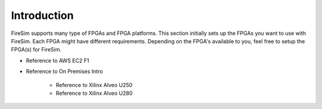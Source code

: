 Introduction
============

FireSim supports many type of FPGAs and FPGA platforms.
This section initially sets up the FPGAs you want to use with FireSim.
Each FPGA might have different requirements.
Depending on the FPGA's available to you, feel free to setup the FPGA(s) for FireSim.

* Reference to AWS EC2 F1

* Reference to On Premises Intro

    * Reference to Xilinx Alveo U250

    * Reference to Xilinx Alveo U280

.. code-block:: bash
   :substitutions:

    This is example text |version|
